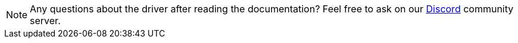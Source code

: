 [NOTE]
====
Any questions about the driver after reading the documentation?
Feel free to ask on our
https://typedb.com/discord[Discord,window=_blank] community server.
====